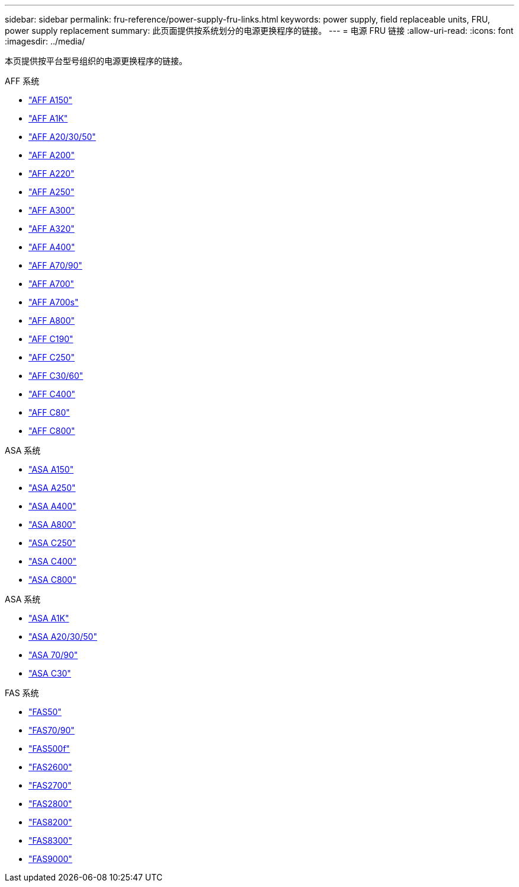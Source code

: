 ---
sidebar: sidebar 
permalink: fru-reference/power-supply-fru-links.html 
keywords: power supply, field replaceable units, FRU, power supply replacement 
summary: 此页面提供按系统划分的电源更换程序的链接。 
---
= 电源 FRU 链接
:allow-uri-read: 
:icons: font
:imagesdir: ../media/


[role="lead"]
本页提供按平台型号组织的电源更换程序的链接。

[role="tabbed-block"]
====
.AFF 系统
--
* link:../a150/power-supply-swap-out.html["AFF A150"^]
* link:../a1k/power-supply-replace.html["AFF A1K"^]
* link:../a20-30-50/power-supply-replace.html["AFF A20/30/50"^]
* link:../a200/power-supply-swap-out.html["AFF A200"^]
* link:../a220/power-supply-swap-out.html["AFF A220"^]
* link:../a250/power-supply-replace.html["AFF A250"^]
* link:../a300/power-supply-swap-out.html["AFF A300"^]
* link:../a320/power-supply-replace.html["AFF A320"^]
* link:../a400/power-supply-replace.html["AFF A400"^]
* link:../a70-90/power-supply-replace.html["AFF A70/90"^]
* link:../a700/power-supply-swap-out.html["AFF A700"^]
* link:../a700s/power-supply-swap-out.html["AFF A700s"^]
* link:../a800/power-supply-replace.html["AFF A800"^]
* link:../c190/power-supply-swap-out.html["AFF C190"^]
* link:../c250/power-supply-replace.html["AFF C250"^]
* link:../c30-60/power-supply-replace.html["AFF C30/60"^]
* link:../c400/power-supply-replace.html["AFF C400"^]
* link:../c80/power-supply-replace.html["AFF C80"^]
* link:../c800/power-supply-replace.html["AFF C800"^]


--
.ASA 系统
--
* link:../asa150/power-supply-swap-out.html["ASA A150"^]
* link:../asa250/power-supply-replace.html["ASA A250"^]
* link:../asa400/power-supply-replace.html["ASA A400"^]
* link:../asa800/power-supply-replace.html["ASA A800"^]
* link:../asa-c250/power-supply-replace.html["ASA C250"^]
* link:../asa-c400/power-supply-replace.html["ASA C400"^]
* link:../asa-c800/power-supply-replace.html["ASA C800"^]


--
.ASA 系统
--
* link:../asa-r2-a1k/power-supply-replace.html["ASA A1K"^]
* link:../asa-r2-a20-30-50/power-supply-replace.html["ASA A20/30/50"^]
* link:../asa-r2-70-90/power-supply-replace.html["ASA 70/90"^]
* link:../asa-r2-c30/power-supply-replace.html["ASA C30"^]


--
.FAS 系统
--
* link:../fas50/power-supply-replace.html["FAS50"^]
* link:../fas-70-90/power-supply-replace.html["FAS70/90"^]
* link:../fas500f/power-supply-replace.html["FAS500f"^]
* link:../fas2600/power-supply-swap-out.html["FAS2600"^]
* link:../fas2700/power-supply-swap-out.html["FAS2700"^]
* link:../fas2800/power-supply-swap-out.html["FAS2800"^]
* link:../fas8200/power-supply-swap-out.html["FAS8200"^]
* link:../fas8300/power-supply-replace.html["FAS8300"^]
* link:../fas9000/power-supply-swap-out.html["FAS9000"^]


--
====